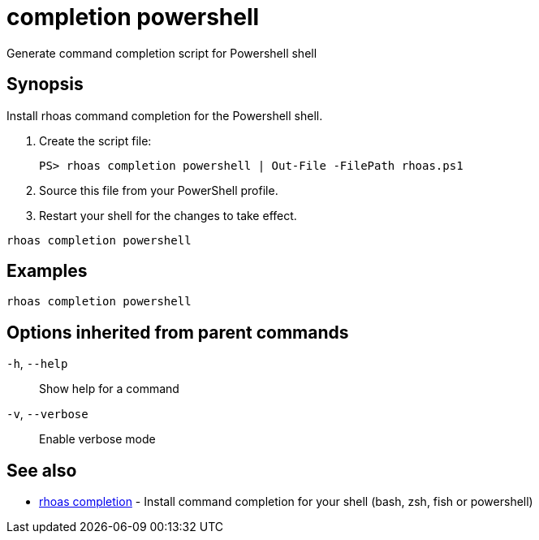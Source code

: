 ifdef::env-github,env-browser[:context: cmd]
[id='ref-completion-powershell_{context}']
= completion powershell

[role="_abstract"]
Generate command completion script for Powershell shell

[discrete]
== Synopsis

Install rhoas command completion for the Powershell shell.

1. Create the script file:

   PS> rhoas completion powershell | Out-File -FilePath rhoas.ps1

2. Source this file from your PowerShell profile.

3. Restart your shell for the changes to take effect.


....
rhoas completion powershell
....

[discrete]
== Examples

....
rhoas completion powershell

....

[discrete]
== Options inherited from parent commands

  `-h`, `--help`::      Show help for a command
  `-v`, `--verbose`::   Enable verbose mode

[discrete]
== See also


 
* link:{path}#ref-rhoas-completion_{context}[rhoas completion]	 - Install command completion for your shell (bash, zsh, fish or powershell)

